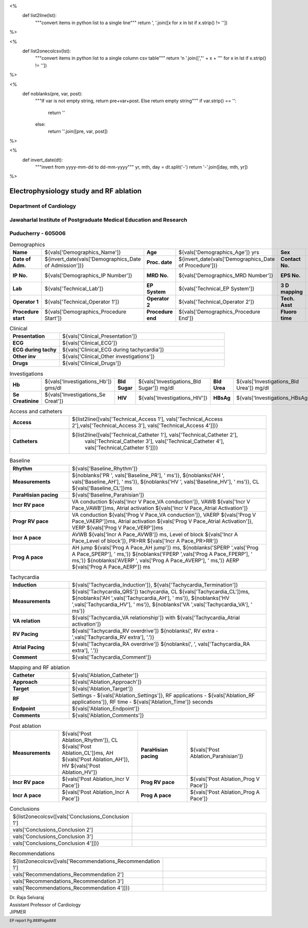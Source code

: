 

<%
    def list2line(lst):
        """convert items in python list to a single line"""
	return ', '.join([x for x in lst if x.strip() != ''])	
%>


<%
    def list2onecolcsv(lst):
        """convert items in python list to a single column csv table"""
	return '\n    '.join([',"' + x + '"' for x in lst if x.strip() != ''])	
%>


<%
    def noblanks(pre, var, post):
        """If var is not empty string, return pre+var+post.
	Else return empty string"""
	if var.strip() == '':
            return ''
	else:
	    return ''.join([pre, var, post])
%>

<%
    def invert_date(dt):
        """invert from yyyy-mm-dd to dd-mm-yyyy"""
	yr, mth, day = dt.split('-')
	return '-'.join([day, mth, yr])
%>	


|jipmer|  Electrophysiology study and RF ablation
=================================================

Department of Cardiology
------------------------

Jawaharlal Institute of Postgraduate Medical Education and Research
--------------------------------------------------------------------

Puducherry - 605006
-------------------

.. csv-table:: Demographics

          "**Name**", "${vals['Demographics_Name']}", "**Age**", "${vals['Demographics_Age']} yrs", "**Sex**", "${vals['Demographics_Sex']}"
	  "**Date of Adm.**", "${invert_date(vals['Demographics_Date of Admission'])}", "**Proc. date**", "${invert_date(vals['Demographics_Date of Procedure'])}", "**Contact No.**", "${vals['Demographics_Contact number']}"
	  "**IP No.**", "${vals['Demographics_IP Number']}", "**MRD No.**", "${vals['Demographics_MRD Number']}", "**EPS No.**", "${vals['Demographics_EPS Number']}"
	  "**Lab**", "${vals['Technical_Lab']}", "**EP System**", "${vals['Technical_EP System']}", "**3 D mapping**", "${vals['Technical_3D Mapping']}"
	  "**Operator 1**", "${vals['Technical_Operator 1']}", "**Operator 2**", "${vals['Technical_Operator 2']}", "**Tech. Asst**", "${vals['Technical_Technical Assistant']}"
	  "**Procedure start**", "${vals['Demographics_Procedure Start']}", "**Procedure end**", "${vals['Demographics_Procedure End']}", "**Fluoro time**", "${vals['Demographics_Fluoro time']} mins"

.. csv-table:: Clinical
   :widths: 3, 10

    "**Presentation**", "${vals['Clinical_Presentation']}"
    "**ECG**", "${vals['Clinical_ECG']}"
    "**ECG during tachy**", "${vals['Clinical_ECG during tachycardia']}"
    "**Other inv**", "${vals['Clinical_Other investigations']}"
    "**Drugs**", "${vals['Clinical_Drugs']}"

.. csv-table:: Investigations

   "**Hb**", "${vals['Investigations_Hb']} gms/dl", "**Bld Sugar**", "${vals['Investigations_Bld Sugar']} mg/dl", "**Bld Urea**", "${vals['Investigations_Bld Urea']} mg/dl"
   "**Se Creatinine**", "${vals['Investigations_Se Creat']}",  "**HIV**", "${vals['Investigations_HIV']}", "**HBsAg**", "${vals['Investigations_HBsAg']}"
    

.. csv-table:: Access and catheters
   :widths: 3, 10

    "**Access**", "${list2line([vals['Technical_Access 1'], vals['Technical_Access 2'],vals['Technical_Access 3'], vals['Technical_Access 4']])}"
    "**Catheters**", "${list2line([vals['Technical_Catheter 1'], vals['Technical_Catheter 2'],
                                   vals['Technical_Catheter 3'], vals['Technical_Catheter 4'],
				   vals['Technical_Catheter 5']])}"


.. csv-table:: Baseline
   :widths: 3, 10

   "**Rhythm**", "${vals['Baseline_Rhythm']}"
   "**Measurements**", "${noblanks('PR ', vals['Baseline_PR'], ' ms')}, ${noblanks('AH ', vals['Baseline_AH'], ' ms')}, ${noblanks('HV ', vals['Baseline_HV'], ' ms')}, CL ${vals['Baseline_CL']}ms"
   "**ParaHisian pacing**", "${vals['Baseline_Parahisian']}"
   "**Incr RV pace**", "VA conduction ${vals['Incr V Pace_VA conduction']}, VAWB ${vals['Incr V Pace_VAWB']}ms, Atrial activation ${vals['Incr V Pace_Atrial Activation']}"
   "**Progr RV pace**", "VA conduction ${vals['Prog V Pace_VA conduction']}, VAERP ${vals['Prog V Pace_VAERP']}ms, Atrial activation ${vals['Prog V Pace_Atrial Activation']}, VERP ${vals['Prog V Pace_VERP']}ms"
    "**Incr A pace**", "AVWB ${vals['Incr A Pace_AVWB']} ms, Level of block ${vals['Incr A Pace_Level of block']}, PR>RR ${vals['Incr A Pace_PR>RR']}"
    "**Prog A pace**", "AH jump ${vals['Prog A Pace_AH jump']} ms, ${noblanks('SPERP ',vals['Prog A Pace_SPERP'], ' ms,')} ${noblanks('FPERP ',vals['Prog A Pace_FPERP'], ' ms,')} ${noblanks('AVERP ', vals['Prog A Pace_AVERP'], ' ms,')} AERP ${vals['Prog A Pace_AERP']} ms"


.. csv-table:: Tachycardia
   :widths: 3, 10

    "**Induction**", "${vals['Tachycardia_Induction']}, ${vals['Tachycardia_Termination']}"
    "**Measurements**", "${vals['Tachycardia_QRS']} tachycardia, CL ${vals['Tachycardia_CL']}ms, ${noblanks('AH ',vals['Tachycardia_AH'], ' ms')}, ${noblanks('HV ',vals['Tachycardia_HV'], ' ms')}, ${noblanks('VA ',vals['Tachycardia_VA'], ' ms')}"
    "**VA relation**", "${vals['Tachycardia_VA relationship']} with ${vals['Tachycardia_Atrial activation']}"
    "**RV Pacing**", "${vals['Tachycardia_RV overdrive']} ${noblanks(', RV extra - ',vals['Tachycardia_RV extra'], '.')}"
    "**Atrial Pacing**", "${vals['Tachycardia_RA overdrive']} ${noblanks(', ', vals['Tachycardia_RA extra'], '.')}"
    "**Comment**", "${vals['Tachycardia_Comment']}"



.. csv-table:: Mapping and RF ablation
    :widths: 3, 10

    "**Catheter**", "${vals['Ablation_Catheter']}"
    "**Approach**", "${vals['Ablation_Approach']}"
    "**Target**", "${vals['Ablation_Target']}"
    "**RF**", "Settings - ${vals['Ablation_Settings']}, RF applications - ${vals['Ablation_RF applications']}, RF time - ${vals['Ablation_Time']} seconds"
    "**Endpoint**", "${vals['Ablation_Endpoint']}"
    "**Comments**", "${vals['Ablation_Comments']}"


.. csv-table:: Post ablation
   :widths: 5, 8, 5, 8

      "**Measurements**", "${vals['Post Ablation_Rhythm']}, CL ${vals['Post Ablation_CL']}ms, AH ${vals['Post Ablation_AH']}, HV ${vals['Post Ablation_HV']}", "**ParaHisian pacing**", "${vals['Post Ablation_Parahisian']}"
    "**Incr RV pace**", "${vals['Post Ablation_Incr V Pace']}",     "**Prog RV pace**", "${vals['Post Ablation_Prog V Pace']}"
    "**Incr A pace**", "${vals['Post Ablation_Incr A Pace']}", "**Prog A pace**", "${vals['Post Ablation_Prog A Pace']}"


.. csv-table:: Conclusions
   :widths: 1, 50

     ${list2onecolcsv([vals['Conclusions_Conclusion 1'],
                    vals['Conclusions_Conclusion 2'],
		    vals['Conclusions_Conclusion 3'],
		    vals['Conclusions_Conclusion 4']])}

     
.. csv-table:: Recommendations
   :widths: 1, 50

      ${list2onecolcsv([vals['Recommendations_Recommendation 1'],
                    vals['Recommendations_Recommendation 2'],
		    vals['Recommendations_Recommendation 3'],
		    vals['Recommendations_Recommendation 4']])}


.. raw:: pdf

       Spacer 0 40
     


| Dr. Raja Selvaraj  
| Assistant Professor of Cardiology
| JIPMER

       
     
.. |jipmer| image:: /data/Dropbox/programming/EP_report2/ep_report/jipmer_logo.png
              :height: 1in
    	      :width: 1in
	      :align: middle

.. footer::

   EP report  Pg.###Page###
	      
